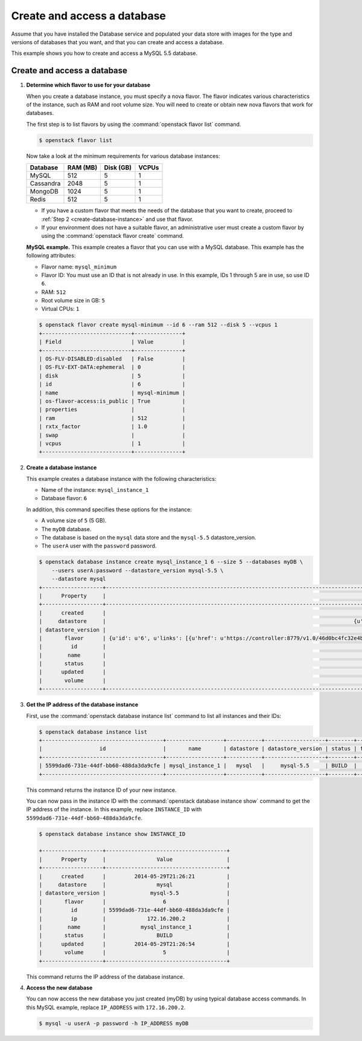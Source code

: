 .. _create_db:

============================
Create and access a database
============================
Assume that you have installed the Database service and populated your
data store with images for the type and versions of databases that you
want, and that you can create and access a database.

This example shows you how to create and access a MySQL 5.5 database.

Create and access a database
~~~~~~~~~~~~~~~~~~~~~~~~~~~~

#. **Determine which flavor to use for your database**

   When you create a database instance, you must specify a nova flavor.
   The flavor indicates various characteristics of the instance, such as
   RAM and root volume size. You will need to create or
   obtain new nova flavors that work for databases.

   The first step is to list flavors by using the
   :command:`openstack flavor list` command.

   .. code-block:: console

      $ openstack flavor list

   Now take a look at the minimum requirements for various database
   instances:

   +--------------------+--------------------+--------------------+--------------------+
   | Database           | RAM (MB)           | Disk (GB)          | VCPUs              |
   +====================+====================+====================+====================+
   | MySQL              | 512                | 5                  | 1                  |
   +--------------------+--------------------+--------------------+--------------------+
   | Cassandra          | 2048               | 5                  | 1                  |
   +--------------------+--------------------+--------------------+--------------------+
   | MongoDB            | 1024               | 5                  | 1                  |
   +--------------------+--------------------+--------------------+--------------------+
   | Redis              | 512                | 5                  | 1                  |
   +--------------------+--------------------+--------------------+--------------------+

   -  If you have a custom flavor that meets the needs of the database
      that you want to create, proceed to
      :ref:`Step 2 <create-database-instance>` and use that flavor.

   -  If your environment does not have a suitable flavor, an
      administrative user must create a custom flavor by using the
      :command:`openstack flavor create` command.

   **MySQL example.** This example creates a flavor that you can use
   with a MySQL database. This example has the following attributes:

   -  Flavor name: ``mysql_minimum``

   -  Flavor ID: You must use an ID that is not already in use. In this
      example, IDs 1 through 5 are in use, so use ID ``6``.

   -  RAM: ``512``

   -  Root volume size in GB: ``5``

   -  Virtual CPUs: ``1``

   .. code-block:: console

      $ openstack flavor create mysql-minimum --id 6 --ram 512 --disk 5 --vcpus 1
      +----------------------------+---------------+
      | Field                      | Value         |
      +----------------------------+---------------+
      | OS-FLV-DISABLED:disabled   | False         |
      | OS-FLV-EXT-DATA:ephemeral  | 0             |
      | disk                       | 5             |
      | id                         | 6             |
      | name                       | mysql-minimum |
      | os-flavor-access:is_public | True          |
      | properties                 |               |
      | ram                        | 512           |
      | rxtx_factor                | 1.0           |
      | swap                       |               |
      | vcpus                      | 1             |
      +----------------------------+---------------+

   .. _create-database-instance:

#. **Create a database instance**

   This example creates a database instance with the following
   characteristics:

   -  Name of the instance: ``mysql_instance_1``

   -  Database flavor: ``6``

   In addition, this command specifies these options for the instance:

   -  A volume size of ``5`` (5 GB).

   -  The ``myDB`` database.

   -  The database is based on the ``mysql`` data store and the
      ``mysql-5.5`` datastore\_version.

   -  The ``userA`` user with the ``password`` password.

   .. code-block:: console

      $ openstack database instance create mysql_instance_1 6 --size 5 --databases myDB \
          --users userA:password --datastore_version mysql-5.5 \
          --datastore mysql
      +-------------------+---------------------------------------------------------------------------------------t-----------------------------------------------------------------------------------------------------------------+
      |      Property     |                                                                                                  Value                                                                                                  |
      +-------------------+---------------------------------------------------------------------------------------------------------------------------------------------------------------------------------------------------------+
      |      created      |                                                                                           2014-05-29T21:26:21                                                                                           |
      |     datastore     |                                                                              {u'version': u'mysql-5.5', u'type': u'mysql'}                                                                              |
      | datastore_version |                                                                                                mysql-5.5                                                                                                |
      |       flavor      | {u'id': u'6', u'links': [{u'href': u'https://controller:8779/v1.0/46d0bc4fc32e4b9e8520f8fc62199f58/flavors/6', u'rel': u'self'}, {u'href': u'https://controller:8779/flavors/6', u'rel': u'bookmark'}]} |
      |         id        |                                                                                   5599dad6-731e-44df-bb60-488da3da9cfe                                                                                  |
      |        name       |                                                                                             mysql_instance_1                                                                                            |
      |       status      |                                                                                                  BUILD                                                                                                  |
      |      updated      |                                                                                           2014-05-29T21:26:21                                                                                           |
      |       volume      |                                                                                               {u'size': 5}                                                                                              |
      +-------------------+---------------------------------------------------------------------------------------------------------------------------------------------------------------------------------------------------------+

#. **Get the IP address of the database instance**

   First, use the :command:`openstack database instance list` command to list all instances and
   their IDs:

   .. code-block:: console

      $ openstack database instance list
      +--------------------------------------+------------------+-----------+-------------------+--------+-----------+------+
      |                  id                  |       name       | datastore | datastore_version | status | flavor_id | size |
      +--------------------------------------+------------------+-----------+-------------------+--------+-----------+------+
      | 5599dad6-731e-44df-bb60-488da3da9cfe | mysql_instance_1 |   mysql   |     mysql-5.5     | BUILD  |     6     |  5   |
      +--------------------------------------+------------------+-----------+-------------------+--------+-----------+------+

   This command returns the instance ID of your new instance.

   You can now pass in the instance ID with the :command:`openstack database instance show` command
   to get the IP address of the instance. In this example, replace
   ``INSTANCE_ID`` with ``5599dad6-731e-44df-bb60-488da3da9cfe``.

   .. code-block:: console

      $ openstack database instance show INSTANCE_ID

      +-------------------+--------------------------------------+
      |      Property     |                Value                 |
      +-------------------+--------------------------------------+
      |      created      |         2014-05-29T21:26:21          |
      |     datastore     |                mysql                 |
      | datastore_version |              mysql-5.5               |
      |       flavor      |                  6                   |
      |         id        | 5599dad6-731e-44df-bb60-488da3da9cfe |
      |         ip        |             172.16.200.2             |
      |        name       |           mysql_instance_1           |
      |       status      |                BUILD                 |
      |      updated      |         2014-05-29T21:26:54          |
      |       volume      |                  5                   |
      +-------------------+--------------------------------------+

   This command returns the IP address of the database instance.

#. **Access the new database**

   You can now access the new database you just created (myDB) by using
   typical database access commands. In this MySQL example, replace
   ``IP_ADDRESS`` with ``172.16.200.2``.

   .. code-block:: console

      $ mysql -u userA -p password -h IP_ADDRESS myDB

